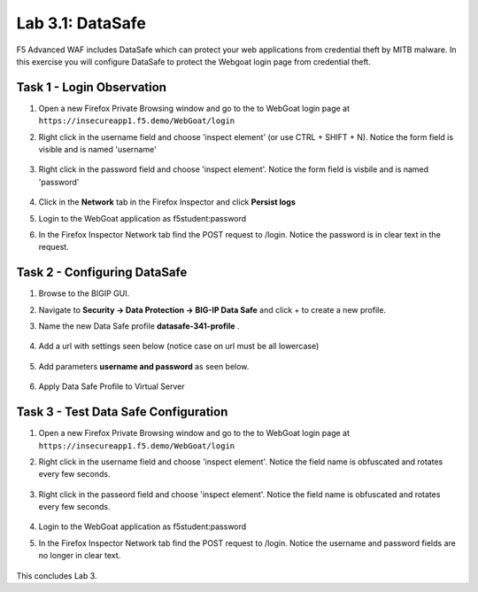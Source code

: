 Lab 3.1: DataSafe
-----------------------

F5 Advanced WAF includes DataSafe which can protect your web applications from credential theft by MITB malware. In this exercise you will configure DataSafe to protect the Webgoat login page from credential theft.

.. |lab3-01| image:: images/lab3-01.png
        :width: 800px
.. |lab3-00| image:: images/lab3-00.png
        :width: 800px
.. |lab3-02| image:: images/lab3-02.png
        :width: 800px
.. |lab3-03| image:: images/lab3-03.png
        :width: 1000px
.. |lab3-1| image:: images/lab3-1.png
        :width: 800px
.. |lab3-2| image:: images/lab3-2.png
        :width: 800px
.. |lab3-3| image:: images/lab3-3.png
        :width: 800px
.. |lab3-4| image:: images/lab3-4.png
        :width: 800px
.. |lab3-5| image:: images/lab3-5.png
        :width: 800px
.. |Lab3-06| image:: images/lab3-06.png
        :width: 800px
.. |Lab3-07| image:: images/lab3-07.png
        :width: 800px
.. |Lab3-08| image:: images/lab3-08.png
        :width: 800px


Task 1 - Login Observation
~~~~~~~~~~~~~~~~~~~~~~~~~~~

#. Open a new Firefox Private Browsing window and go to the to WebGoat login page at ``https://insecureapp1.f5.demo/WebGoat/login``

#. Right click in the username field and choose 'inspect element' (or use CTRL + SHIFT + N). Notice the form field is visible and is named 'username'

    |Lab3-00|

    |Lab3-01|

#. Right click in the password field and choose 'inspect element'. Notice the form field is visbile and is named 'password'

    |Lab3-02|

#. Click in the **Network** tab in the Firefox Inspector and click **Persist logs**

#. Login to the WebGoat application as f5student:password

#. In the Firefox Inspector Network tab find the POST request to /login. Notice the password is in clear text in the request.

    |Lab3-03|

Task 2 - Configuring DataSafe
~~~~~~~~~~~~~~~~~~~~~~~~~~~~~~~~

#. Browse to the BIGIP GUI.

#. Navigate to **Security -> Data Protection -> BIG-IP Data Safe** and click + to create a new profile.

#. Name the new Data Safe profile **datasafe-341-profile** .

    |Lab3-1|

#. Add a url with settings seen below (notice case on url must be all lowercase)

    |Lab3-2|

#. Add parameters **username and password** as seen below.

    |Lab3-3|

    |Lab3-4|

#. Apply Data Safe Profile to Virtual Server

    |Lab3-5|

Task 3 - Test Data Safe Configuration
~~~~~~~~~~~~~~~~~~~~~~~~~~~~~~~~~~~~~~~

#. Open a new Firefox Private Browsing window and go to the to WebGoat login page at ``https://insecureapp1.f5.demo/WebGoat/login``

#. Right click in the username field and choose 'inspect element'. Notice the field name is obfuscated and rotates every few seconds.

    |Lab3-06|

#. Right click in the passeord field and choose 'inspect element'. Notice the field name is obfuscated and rotates every few seconds.

    |Lab3-07|

#. Login to the WebGoat application as f5student:password

#. In the Firefox Inspector Network tab find the POST request to /login. Notice the username and password fields are no longer in clear text.

    |Lab3-08|

This concludes Lab 3.
